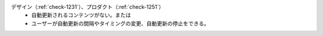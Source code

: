 デザイン（:ref:`check-1231`）、プロダクト（:ref:`check-1251`）
   *  自動更新されるコンテンツがない。または
   *  ユーザーが自動更新の間隔やタイミングの変更、自動更新の停止をできる。
